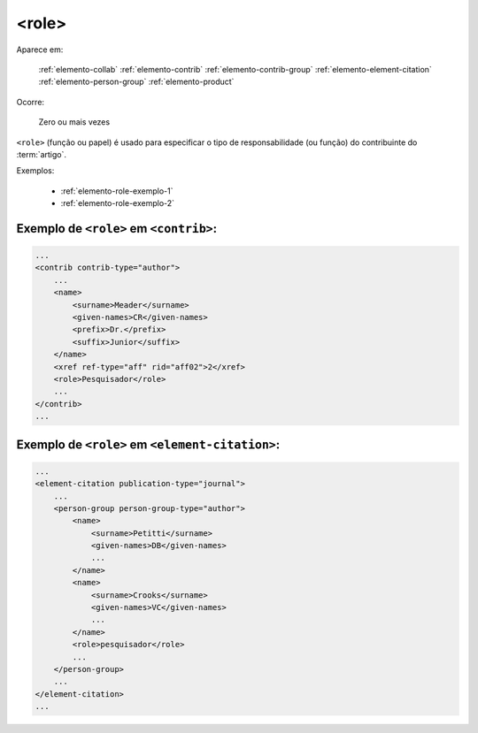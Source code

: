 .. _elemento-role:

<role>
======

Aparece em:

  :ref:`elemento-collab`
  :ref:`elemento-contrib`
  :ref:`elemento-contrib-group`
  :ref:`elemento-element-citation`
  :ref:`elemento-person-group`
  :ref:`elemento-product`

Ocorre:

  Zero ou mais vezes


``<role>`` (função ou papel) é usado para especificar o tipo de responsabilidade (ou função) do contribuinte do :term:`artigo`.

Exemplos:

    * :ref:`elemento-role-exemplo-1`
    * :ref:`elemento-role-exemplo-2`



.. _elemento-role-exemplo-1:

Exemplo de ``<role>`` em ``<contrib>``:
---------------------------------------

.. code-block:: xml

    ...
    <contrib contrib-type="author">
        ...
        <name>
            <surname>Meader</surname>
            <given-names>CR</given-names>
            <prefix>Dr.</prefix>
            <suffix>Junior</suffix>
        </name>
        <xref ref-type="aff" rid="aff02">2</xref>
        <role>Pesquisador</role>
        ...
    </contrib>
    ...

.. _elemento-role-exemplo-2:

Exemplo de ``<role>`` em ``<element-citation>``:
------------------------------------------------

.. code-block:: xml

    ...
    <element-citation publication-type="journal">
        ...
        <person-group person-group-type="author">
            <name>
                <surname>Petitti</surname>
                <given-names>DB</given-names>
                ...
            </name>
            <name>
                <surname>Crooks</surname>
                <given-names>VC</given-names>
                ...
            </name>
            <role>pesquisador</role>
            ...
        </person-group>
        ...
    </element-citation>
    ...

.. {"reviewed_on": "20160628", "by": "gandhalf_thewhite@hotmail.com"}
